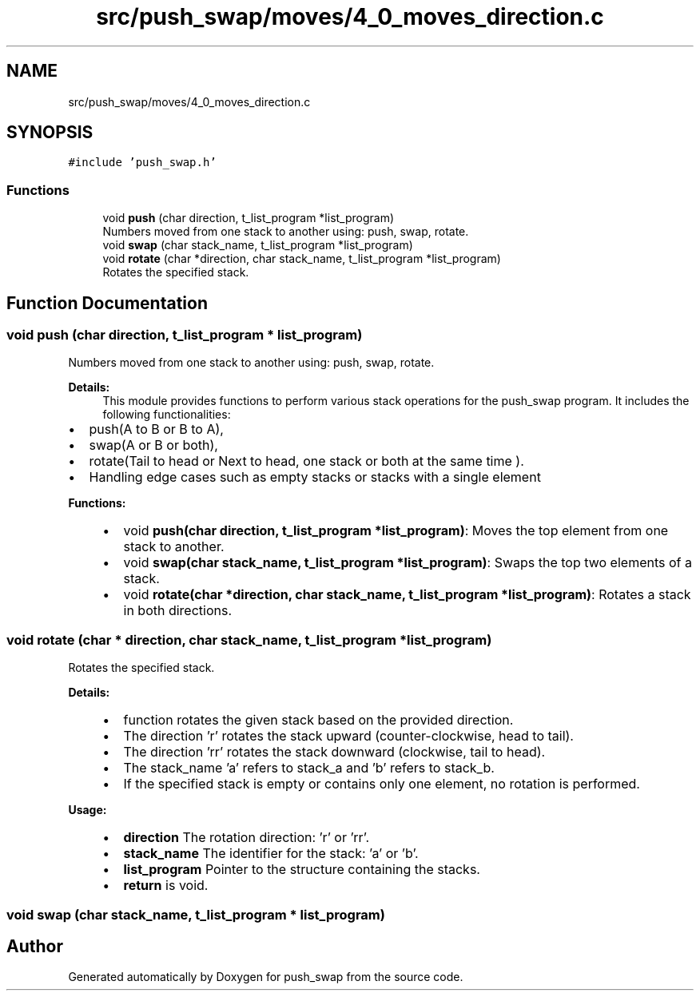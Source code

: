 .TH "src/push_swap/moves/4_0_moves_direction.c" 3 "Fri Mar 21 2025 18:12:07" "push_swap" \" -*- nroff -*-
.ad l
.nh
.SH NAME
src/push_swap/moves/4_0_moves_direction.c
.SH SYNOPSIS
.br
.PP
\fC#include 'push_swap\&.h'\fP
.br

.SS "Functions"

.in +1c
.ti -1c
.RI "void \fBpush\fP (char direction, t_list_program *list_program)"
.br
.RI "Numbers moved from one stack to another using: push, swap, rotate\&. "
.ti -1c
.RI "void \fBswap\fP (char stack_name, t_list_program *list_program)"
.br
.ti -1c
.RI "void \fBrotate\fP (char *direction, char stack_name, t_list_program *list_program)"
.br
.RI "Rotates the specified stack\&. "
.in -1c
.SH "Function Documentation"
.PP 
.SS "void push (char direction, t_list_program * list_program)"

.PP
Numbers moved from one stack to another using: push, swap, rotate\&. 
.PP
\fBDetails:\fP
.RS 4
This module provides functions to perform various stack operations for the push_swap program\&. It includes the following functionalities:
.RE
.PP
.IP "\(bu" 2
push(A to B or B to A),
.IP "\(bu" 2
swap(A or B or both),
.IP "\(bu" 2
rotate(Tail to head or Next to head, one stack or both at the same time )\&.
.IP "\(bu" 2
Handling edge cases such as empty stacks or stacks with a single element
.PP
.PP
\fBFunctions:\fP
.RS 4

.IP "\(bu" 2
void \fBpush(char direction, t_list_program *list_program)\fP: Moves the top element from one stack to another\&.
.IP "\(bu" 2
void \fBswap(char stack_name, t_list_program *list_program)\fP: Swaps the top two elements of a stack\&.
.IP "\(bu" 2
void \fBrotate(char *direction, char stack_name, t_list_program *list_program)\fP: Rotates a stack in both directions\&. 
.PP
.RE
.PP

.SS "void rotate (char * direction, char stack_name, t_list_program * list_program)"

.PP
Rotates the specified stack\&. 
.PP
\fBDetails:\fP
.RS 4

.IP "\(bu" 2
function rotates the given stack based on the provided direction\&.
.IP "\(bu" 2
The direction 'r' rotates the stack upward (counter-clockwise, head to tail)\&.
.IP "\(bu" 2
The direction 'rr' rotates the stack downward (clockwise, tail to head)\&.
.IP "\(bu" 2
The stack_name 'a' refers to stack_a and 'b' refers to stack_b\&.
.IP "\(bu" 2
If the specified stack is empty or contains only one element, no rotation is performed\&.
.PP
.RE
.PP
\fBUsage:\fP
.RS 4

.IP "\(bu" 2
\fBdirection\fP The rotation direction: 'r' or 'rr'\&.
.IP "\(bu" 2
\fBstack_name\fP The identifier for the stack: 'a' or 'b'\&.
.IP "\(bu" 2
\fBlist_program\fP Pointer to the structure containing the stacks\&.
.IP "\(bu" 2
\fBreturn\fP is void\&. 
.PP
.RE
.PP

.SS "void swap (char stack_name, t_list_program * list_program)"

.SH "Author"
.PP 
Generated automatically by Doxygen for push_swap from the source code\&.
